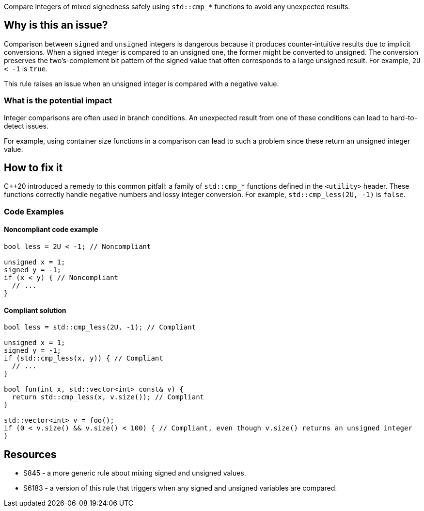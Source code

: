 Compare integers of mixed signedness safely using `std::cmp_*` functions to avoid any unexpected results.

== Why is this an issue?

Comparison between `signed` and `unsigned` integers is dangerous because it produces counter-intuitive results due to implicit conversions.
When a signed integer is compared to an unsigned one, the former might be converted to unsigned.
The conversion preserves the two's-complement bit pattern of the signed value that often corresponds to a large unsigned result.
For example, `2U < -1` is `true`.

This rule raises an issue when an unsigned integer is compared with a negative value.

=== What is the potential impact

Integer comparisons are often used in branch conditions.
An unexpected result from one of these conditions can lead to hard-to-detect issues.

For example, using container size functions in a comparison can lead to such a problem since these return an unsigned integer value.

== How to fix it

{cpp}20 introduced a remedy to this common pitfall: a family of `std::cmp_*` functions defined in the `<utility>` header.
These functions correctly handle negative numbers and lossy integer conversion.
For example, `std::cmp_less(2U, -1)` is `false`.

=== Code Examples

==== Noncompliant code example

[source,cpp]
----
bool less = 2U < -1; // Noncompliant

unsigned x = 1;
signed y = -1;
if (x < y) { // Noncompliant
  // ...
}
----


==== Compliant solution

[source,cpp]
----
bool less = std::cmp_less(2U, -1); // Compliant

unsigned x = 1;
signed y = -1;
if (std::cmp_less(x, y)) { // Compliant
  // ...
}

bool fun(int x, std::vector<int> const& v) {
  return std::cmp_less(x, v.size()); // Compliant
}

std::vector<int> v = foo();
if (0 < v.size() && v.size() < 100) { // Compliant, even though v.size() returns an unsigned integer
}
----


== Resources

* S845 - a more generic rule about mixing signed and unsigned values.
* S6183 - a version of this rule that triggers when any signed and unsigned variables are compared.


ifdef::env-github,rspecator-view[]
'''
== Comments And Links
(visible only on this page)

=== relates to: S845

=== relates to: S6183

endif::env-github,rspecator-view[]


